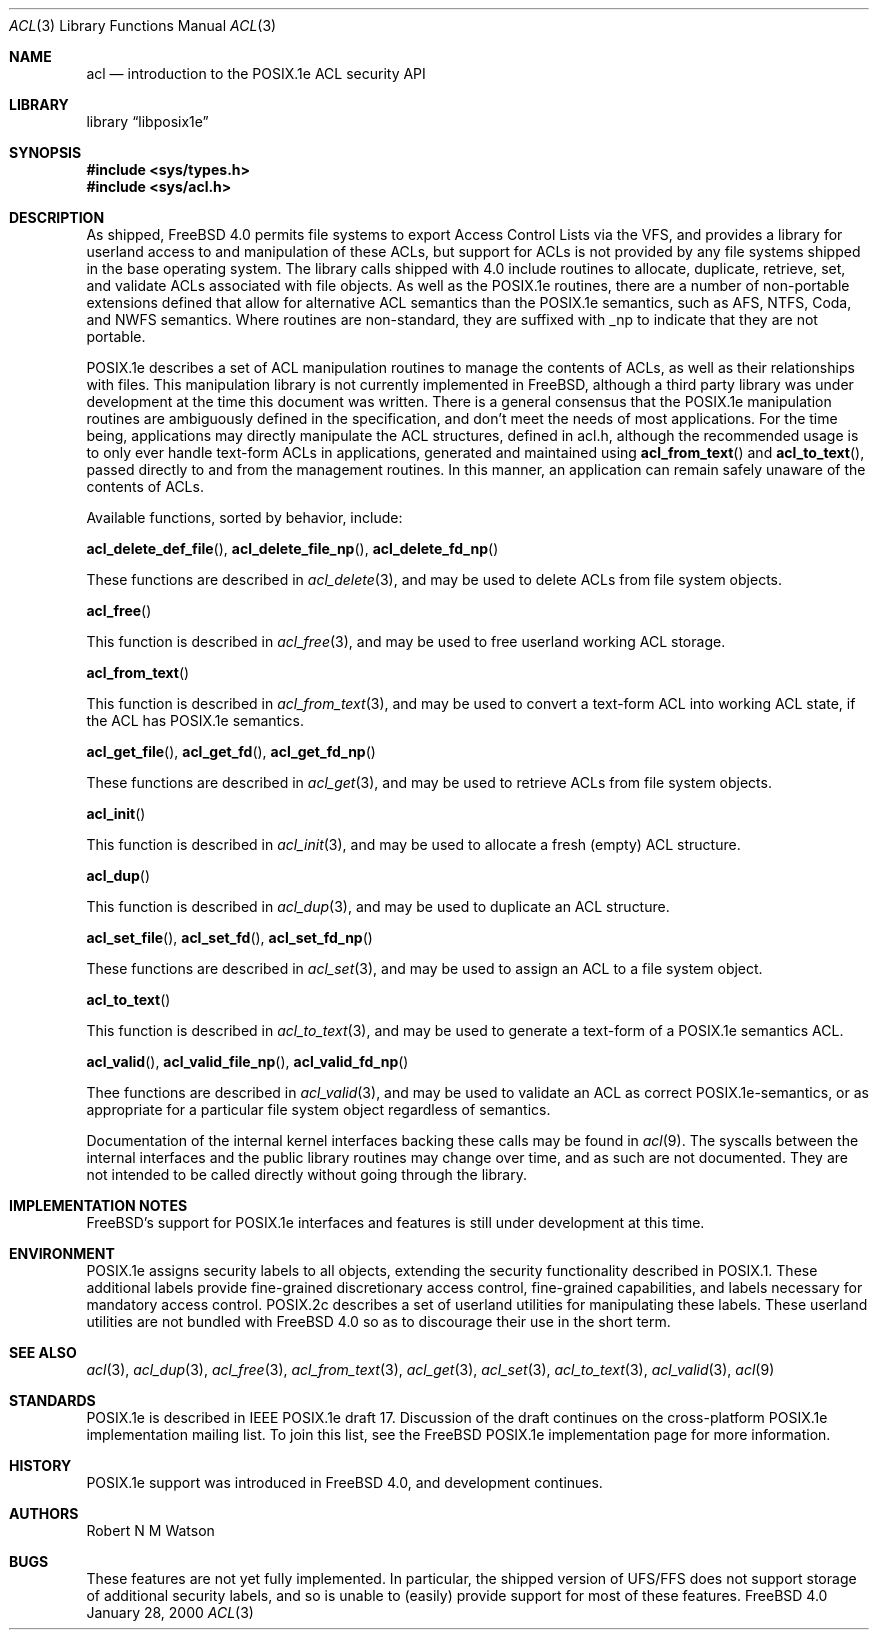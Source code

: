 .\"-
.\" Copyright (c) 2000 Robert N. M. Watson
.\" All rights reserved.
.\"
.\" Redistribution and use in source and binary forms, with or without
.\" modification, are permitted provided that the following conditions
.\" are met:
.\" 1. Redistributions of source code must retain the above copyright
.\"    notice, this list of conditions and the following disclaimer.
.\" 2. Redistributions in binary form must reproduce the above copyright
.\"    notice, this list of conditions and the following disclaimer in the
.\"    documentation and/or other materials provided with the distribution.
.\"
.\" THIS SOFTWARE IS PROVIDED BY THE AUTHOR AND CONTRIBUTORS ``AS IS'' AND
.\" ANY EXPRESS OR IMPLIED WARRANTIES, INCLUDING, BUT NOT LIMITED TO, THE
.\" IMPLIED WARRANTIES OF MERCHANTABILITY AND FITNESS FOR A PARTICULAR PURPOSE
.\" ARE DISCLAIMED.  IN NO EVENT SHALL THE AUTHOR OR CONTRIBUTORS BE LIABLE
.\" FOR ANY DIRECT, INDIRECT, INCIDENTAL, SPECIAL, EXEMPLARY, OR CONSEQUENTIAL
.\" DAMAGES (INCLUDING, BUT NOT LIMITED TO, PROCUREMENT OF SUBSTITUTE GOODS
.\" OR SERVICES; LOSS OF USE, DATA, OR PROFITS; OR BUSINESS INTERRUPTION)
.\" HOWEVER CAUSED AND ON ANY THEORY OF LIABILITY, WHETHER IN CONTRACT, STRICT
.\" LIABILITY, OR TORT (INCLUDING NEGLIGENCE OR OTHERWISE) ARISING IN ANY WAY
.\" OUT OF THE USE OF THIS SOFTWARE, EVEN IF ADVISED OF THE POSSIBILITY OF
.\" SUCH DAMAGE.
.\"
.\"       $FreeBSD: src/lib/libposix1e/acl.3,v 1.2.2.1 2000/04/22 16:35:55 phantom Exp $
.\"
.Dd January 28, 2000
.Dt ACL 3
.Os FreeBSD 4.0
.Sh NAME
.Nm acl
.Nd introduction to the POSIX.1e ACL security API
.Sh LIBRARY
.Lb libposix1e
.Sh SYNOPSIS
.Fd #include <sys/types.h>
.Fd #include <sys/acl.h>
.Sh DESCRIPTION
As shipped, 
.Fx 4.0
permits file systems to export
Access Control Lists via the VFS, and provides a library for userland
access to and manipulation of these ACLs, but support for ACLs is not
provided by any file systems shipped in the base operating system.
The library calls shipped with 4.0 include routines to allocate,
duplicate, retrieve, set, and validate ACLs associated with file objects.
As well as the POSIX.1e routines, there are a number of non-portable
extensions defined that allow for alternative ACL semantics than the
POSIX.1e semantics, such as AFS, NTFS, Coda, and NWFS semantics.  Where
routines are non-standard, they are suffixed with _np to indicate that
they are not portable.

POSIX.1e describes a set of ACL manipulation routines to manage the
contents of ACLs, as well as their relationships with files.  This
manipulation library is not currently implemented in FreeBSD, although
a third party library was under development at the time this document
was written.  There is a general consensus that the POSIX.1e manipulation
routines are ambiguously defined in the specification, and don't meet the
needs of most applications.  For the time being, applications may
directly manipulate the ACL structures, defined in acl.h, although the
recommended usage is to only ever handle text-form ACLs in applications,
generated and maintained using
.Fn acl_from_text
and
.Fn acl_to_text ,
passed directly to and from the management routines.  In this manner,
an application can remain safely unaware of the contents of ACLs.

Available functions, sorted by behavior, include:

.Fn acl_delete_def_file ,
.Fn acl_delete_file_np ,
.Fn acl_delete_fd_np 

These functions are described in
.Xr acl_delete 3 ,
and may be used to delete ACLs from file system objects.

.Fn acl_free

This function is described in
.Xr acl_free 3 ,
and may be used to free userland working ACL storage.

.Fn acl_from_text

This function is described in
.Xr acl_from_text 3 ,
and may be used to convert a text-form ACL into working ACL state, if
the ACL has POSIX.1e semantics.

.Fn acl_get_file ,
.Fn acl_get_fd ,
.Fn acl_get_fd_np

These functions are described in
.Xr acl_get 3 ,
and may be used to retrieve ACLs from file system objects.

.Fn acl_init

This function is described in
.Xr acl_init 3 ,
and may be used to allocate a fresh (empty) ACL structure.

.Fn acl_dup

This function is described in
.Xr acl_dup 3 ,
and may be used to duplicate an ACL structure.

.Fn acl_set_file ,
.Fn acl_set_fd ,
.Fn acl_set_fd_np

These functions are described in
.Xr acl_set 3 ,
and may be used to assign an ACL to a file system object.

.Fn acl_to_text

This function is described in
.Xr acl_to_text 3 ,
and may be used to generate a text-form of a POSIX.1e semantics ACL.

.Fn acl_valid ,
.Fn acl_valid_file_np ,
.Fn acl_valid_fd_np

Thee functions are described in
.Xr acl_valid 3 ,
and may be used to validate an ACL as correct POSIX.1e-semantics, or
as appropriate for a particular file system object regardless of semantics.

Documentation of the internal kernel interfaces backing these calls may
be found in
.Xr acl 9 .
The syscalls between the internal interfaces and the public library
routines may change over time, and as such are not documented.  They are
not intended to be called directly without going through the library.
.Sh IMPLEMENTATION NOTES
FreeBSD's support for POSIX.1e interfaces and features is still under
development at this time.
.Sh ENVIRONMENT
POSIX.1e assigns security labels to all objects, extending the security
functionality described in POSIX.1.  These additional labels provide
fine-grained discretionary access control, fine-grained capabilities,
and labels necessary for mandatory access control.  POSIX.2c describes
a set of userland utilities for manipulating these labels.  These userland
utilities are not bundled with
.Fx 4.0
so as to discourage their
use in the short term.
.\" .Sh FILES
.Sh SEE ALSO
.Xr acl 3 ,
.Xr acl_dup 3 ,
.Xr acl_free 3 ,
.Xr acl_from_text 3 ,
.Xr acl_get 3 ,
.Xr acl_set 3 ,
.Xr acl_to_text 3 ,
.Xr acl_valid 3 ,
.Xr acl 9
.Sh STANDARDS
POSIX.1e is described in IEEE POSIX.1e draft 17.  Discussion
of the draft continues on the cross-platform POSIX.1e implementation
mailing list.  To join this list, see the
.Fx 
POSIX.1e implementation
page for more information.
.Sh HISTORY
POSIX.1e support was introduced in
.Fx 4.0 ,
and development continues.
.Sh AUTHORS
.An Robert N M Watson
.Sh BUGS
These features are not yet fully implemented.  In particular, the shipped
version of UFS/FFS does not support storage of additional security labels,
and so is unable to (easily) provide support for most of these features.
